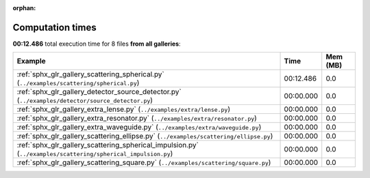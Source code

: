 
:orphan:

.. _sphx_glr_sg_execution_times:


Computation times
=================
**00:12.486** total execution time for 8 files **from all galleries**:

.. container::

  .. raw:: html

    <style scoped>
    <link href="https://cdnjs.cloudflare.com/ajax/libs/twitter-bootstrap/5.3.0/css/bootstrap.min.css" rel="stylesheet" />
    <link href="https://cdn.datatables.net/1.13.6/css/dataTables.bootstrap5.min.css" rel="stylesheet" />
    </style>
    <script src="https://code.jquery.com/jquery-3.7.0.js"></script>
    <script src="https://cdn.datatables.net/1.13.6/js/jquery.dataTables.min.js"></script>
    <script src="https://cdn.datatables.net/1.13.6/js/dataTables.bootstrap5.min.js"></script>
    <script type="text/javascript" class="init">
    $(document).ready( function () {
        $('table.sg-datatable').DataTable({order: [[1, 'desc']]});
    } );
    </script>

  .. list-table::
   :header-rows: 1
   :class: table table-striped sg-datatable

   * - Example
     - Time
     - Mem (MB)
   * - :ref:`sphx_glr_gallery_scattering_spherical.py` (``../examples/scattering/spherical.py``)
     - 00:12.486
     - 0.0
   * - :ref:`sphx_glr_gallery_detector_source_detector.py` (``../examples/detector/source_detector.py``)
     - 00:00.000
     - 0.0
   * - :ref:`sphx_glr_gallery_extra_lense.py` (``../examples/extra/lense.py``)
     - 00:00.000
     - 0.0
   * - :ref:`sphx_glr_gallery_extra_resonator.py` (``../examples/extra/resonator.py``)
     - 00:00.000
     - 0.0
   * - :ref:`sphx_glr_gallery_extra_waveguide.py` (``../examples/extra/waveguide.py``)
     - 00:00.000
     - 0.0
   * - :ref:`sphx_glr_gallery_scattering_ellipse.py` (``../examples/scattering/ellipse.py``)
     - 00:00.000
     - 0.0
   * - :ref:`sphx_glr_gallery_scattering_spherical_impulsion.py` (``../examples/scattering/spherical_impulsion.py``)
     - 00:00.000
     - 0.0
   * - :ref:`sphx_glr_gallery_scattering_square.py` (``../examples/scattering/square.py``)
     - 00:00.000
     - 0.0
